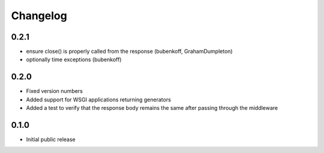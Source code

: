 Changelog
=========

0.2.1
-----

* ensure close() is properly called from the response (bubenkoff, GrahamDumpleton)
* optionally time exceptions (bubenkoff)

0.2.0
-----

* Fixed version numbers
* Added support for WSGI applications returning generators
* Added a test to verify that the response body remains the same after passing through the middleware

0.1.0
-----

* Initial public release
